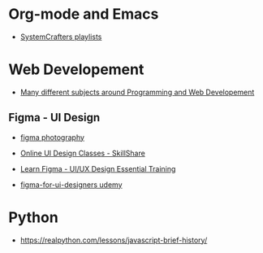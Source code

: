 * Org-mode and Emacs

  - [[https://www.youtube.com/c/SystemCrafters/playlists][SystemCrafters playlists]]

* Web Developement

  - [[https://www.youtube.com/c/grafikart/playlists][Many different subjects around Programming and Web Developement]]

    
** Figma - UI Design

   - [[https://mikebrns.com/blog/photography-portfolio-figma/][figma photography]]

   - [[https://www.skillshare.com/browse/ui-design?coupon=GOOG1MFREE&utm_source=Google&utm_medium=paidsearch&utm_campaign=Croud_Search_Google_FR_BOF_Non-Brand_DSA-Categories&utm_term=&matchtype=b&gclid=Cj0KCQjwsZKJBhC0ARIsAJ96n3VNsXHEQ0XK4eQmLiFK8Yu4CkrG_1_ZKzwivvooP8c1i8PJf9fbnpYaAkMrEALw_wcB][Online UI Design Classes - SkillShare]]

   - [[https://www.udemy.com/course/learn-figma/][Learn Figma - UI/UX Design Essential Training]]

   - [[https://www.udemy.com/course/figma-for-ui-designers/][figma-for-ui-designers udemy]]

     
* Python

  - https://realpython.com/lessons/javascript-brief-history/

